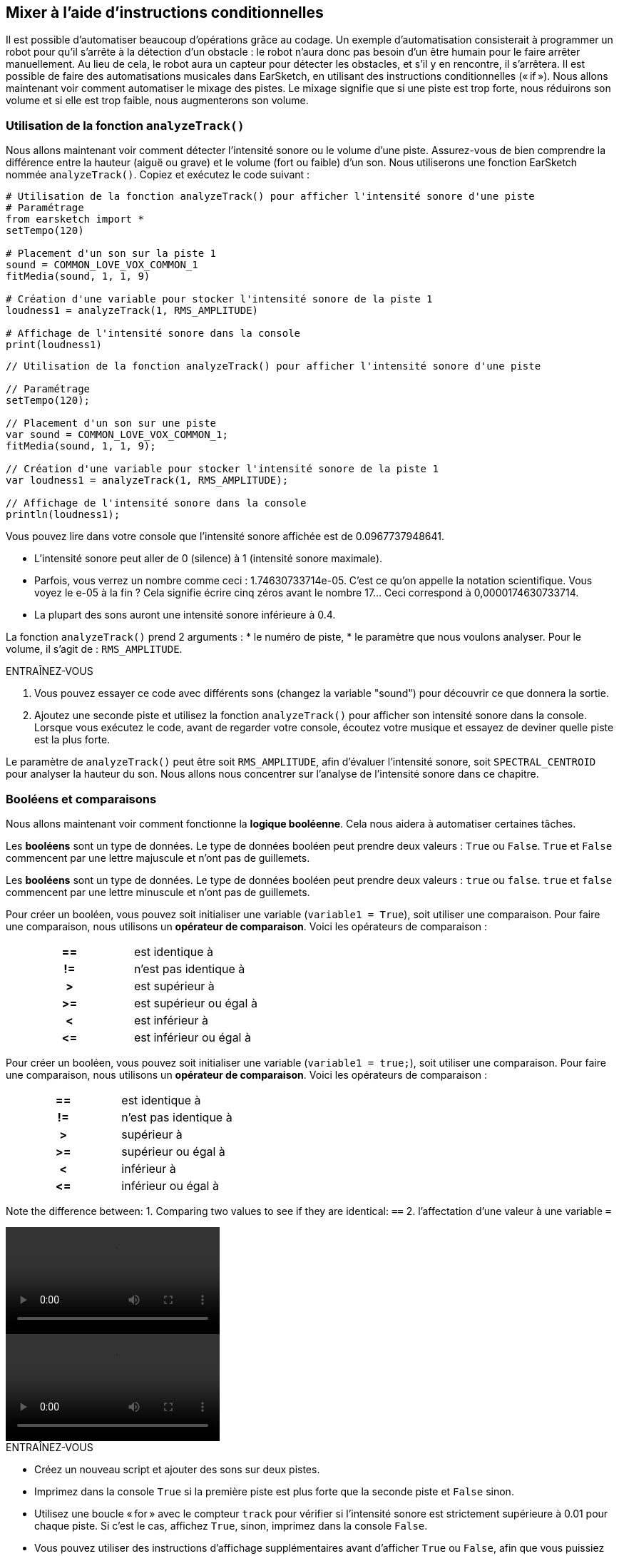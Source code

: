 [[mixingwithconditionnals]]
== Mixer à l'aide d'instructions conditionnelles
:nofooter:

Il est possible d'automatiser beaucoup d'opérations grâce au codage. Un exemple d’automatisation consisterait à programmer un robot pour qu’il s’arrête à la détection d'un obstacle : le robot n’aura donc pas besoin d’un être humain pour le faire arrêter manuellement. Au lieu de cela, le robot aura un capteur pour détecter les obstacles, et s'il y en rencontre, il s'arrêtera. Il est possible de faire des automatisations musicales dans EarSketch, en utilisant des instructions conditionnelles (« if »). Nous allons maintenant voir comment automatiser le mixage des pistes. Le mixage signifie que si une piste est trop forte, nous réduirons son volume et si elle est trop faible, nous augmenterons son volume.


[[analyzetrack]]
=== Utilisation de la fonction `analyzeTrack()`

Nous allons maintenant voir comment détecter l'intensité sonore ou le volume d'une piste. Assurez-vous de bien comprendre la différence entre la hauteur (aiguë ou grave) et le volume (fort ou faible) d'un son. Nous utiliserons une fonction EarSketch nommée `analyzeTrack()`. Copiez et exécutez le code suivant :

[role="curriculum-python"]
[source,python]
----
# Utilisation de la fonction analyzeTrack() pour afficher l'intensité sonore d'une piste
# Paramétrage
from earsketch import *
setTempo(120)

# Placement d'un son sur la piste 1
sound = COMMON_LOVE_VOX_COMMON_1
fitMedia(sound, 1, 1, 9)

# Création d'une variable pour stocker l'intensité sonore de la piste 1
loudness1 = analyzeTrack(1, RMS_AMPLITUDE)

# Affichage de l'intensité sonore dans la console
print(loudness1)
----

[role="curriculum-javascript"]
[source,javascript]
----
// Utilisation de la fonction analyzeTrack() pour afficher l'intensité sonore d'une piste

// Paramétrage
setTempo(120);

// Placement d'un son sur une piste
var sound = COMMON_LOVE_VOX_COMMON_1;
fitMedia(sound, 1, 1, 9);

// Création d'une variable pour stocker l'intensité sonore de la piste 1
var loudness1 = analyzeTrack(1, RMS_AMPLITUDE);

// Affichage de l'intensité sonore dans la console
println(loudness1);
----


Vous pouvez lire dans votre console que l'intensité sonore affichée est de 0.0967737948641.

* L'intensité sonore peut aller de 0 (silence) à 1 (intensité sonore maximale). 
* Parfois, vous verrez un nombre comme ceci : 1.74630733714e-05. C'est ce qu'on appelle la notation scientifique. Vous voyez le e-05 à la fin ? Cela signifie écrire cinq zéros avant le nombre 17... Ceci correspond à 0,0000174630733714. 
* La plupart des sons auront une intensité sonore inférieure à 0.4. 

La fonction `analyzeTrack()` prend 2 arguments :
* le numéro de piste,
* le paramètre que nous voulons analyser. Pour le volume, il s'agit de : `RMS_AMPLITUDE`.

.ENTRAÎNEZ-VOUS
****
. Vous pouvez essayer ce code avec différents sons (changez la variable "sound") pour découvrir ce que donnera la sortie.
. Ajoutez une seconde piste et utilisez la fonction `analyzeTrack()` pour afficher son intensité sonore dans la console. Lorsque vous exécutez le code, avant de regarder votre console, écoutez votre musique et essayez de deviner quelle piste est la plus forte.
****

Le paramètre de `analyzeTrack()` peut être soit `RMS_AMPLITUDE`, afin d'évaluer l'intensité sonore, soit `SPECTRAL_CENTROID` pour analyser la hauteur du son. Nous allons nous concentrer sur l'analyse de l'intensité sonore dans ce chapitre.

[[booleansandcomparisons]]
=== Booléens et comparaisons

Nous allons maintenant voir comment fonctionne la *logique booléenne*. Cela nous aidera à automatiser certaines tâches.

[role="curriculum-python"]
Les *booléens* sont un type de données. Le type de données booléen peut prendre deux valeurs : `True` ou `False`. `True` et `False` commencent par une lettre majuscule et n'ont pas de guillemets.

[role="curriculum-javascript"]
Les *booléens* sont un type de données. Le type de données booléen peut prendre deux valeurs : `true` ou `false`. `true` et `false` commencent par une lettre minuscule et n'ont pas de guillemets.

[role="curriculum-python"]
--
Pour créer un booléen, vous pouvez soit initialiser une variable (`variable1 = True`), soit utiliser une comparaison. Pour faire une comparaison, nous utilisons un *opérateur de comparaison*. Voici les opérateurs de comparaison :
[cols="^h,1"]
|===
|==
| est identique à
|!=
| n'est pas identique à
|>
| est supérieur à
|>=
| est supérieur ou égal à
|<
| est inférieur à
|\<=
| est inférieur ou égal à
|===
--

[role="curriculum-javascript"]
--
Pour créer un booléen, vous pouvez soit initialiser une variable (`variable1 = true;`), soit utiliser une comparaison. Pour faire une comparaison, nous utilisons un *opérateur de comparaison*. Voici les opérateurs de comparaison :
[cols="^h,1"]
|===
| ==
| est identique à
|!=
| n'est pas identique à
|>
| supérieur à
|>=
| supérieur ou égal à
|<
| inférieur à
|\<=
| inférieur ou égal à
|===
--

Note the difference between:
1. Comparing two values to see if they are identical: `==`
2. l'affectation d'une valeur à une variable `=`

[role="curriculum-python curriculum-mp4"]
[[video17apy]]
video::./videoMedia/Screencast-Ch17-2-PY.mp4[]

[role="curriculum-javascript curriculum-mp4"]
[[video17ajs]]
video::./videoMedia/Screencast-Ch17-2-JS.mp4[]

// this video will be cut at 2' to delete the section about boolean operators//


[role="curriculum-python"]
.ENTRAÎNEZ-VOUS
****
* Créez un nouveau script et ajouter des sons sur deux pistes.
* Imprimez dans la console `True` si la première piste est plus forte que la seconde piste et `False` sinon.
* Utilisez une boucle « for » avec le compteur `track` pour vérifier si l'intensité sonore est strictement supérieure à 0.01 pour chaque piste. Si c'est le cas, affichez `True`, sinon, imprimez dans la console `False`.
* Vous pouvez utiliser des instructions d'affichage supplémentaires avant d'afficher `True` ou `False`, afin que vous puissiez savoir ce qui est `True` ou `False` lorsque vous lirez la console.
****

[role="curriculum-javascript"]
.ENTRAÎNEZ-VOUS
****
* Créez un nouveau script et ajouter des sons sur deux pistes.
* Imprimez dans la console `true` si la première piste est plus forte que la seconde piste et `false` sinon.
* Utilisez une boucle « for » avec le compteur `track` pour vérifier si l'intensité sonore est strictement supérieure à 0.01 pour chaque piste. Si c'est le cas, affichez `true`, sinon, imprimez `false` dans la console.
* Vous pouvez utiliser des instructions d'affichage supplémentaires avant d'afficher `true` ou `false`, afin que vous puissiez savoir ce qui est `true` ou `false` lorsque vous lirez la console.
****

Voici un exemple :

[role="curriculum-python"]
[source, python]
----
#        code python
#        script_name : Exemple de booléen
#
#        auteur : L'équipe EarSketch
#        description : Analyse de l'intensité sonore de pistes.
#

# Paramétrage
from earsketch import *
init()
setTempo(120)

# Création de deux pistes
melody1 = RD_CINEMATIC_SCORE_STRINGS_14
melody2 = RD_UK_HOUSE__5THCHORD_1
fitMedia(melody1,1,1,9)
fitMedia(melody2,2,1,9)

# Évaluation de l'intensité sonore des pistes
loudnessTrack1 = analyzeTrack(1,RMS_AMPLITUDE)
loudnessTrack2 = analyzeTrack(2,RMS_AMPLITUDE)

# Vérification si la piste 1 est plus forte que la piste 2
# Nous créons la comparaison booléenne 1
comparison1 = (loudnessTrack1 > loudnessTrack2)
print('La piste 1 est-elle plus forte que la piste 2 ?')
print(comparison1)

# Création d'une boucle pour comparer l'intensité sonore de chaque piste à la valeur 0.5
for track in range(1,3) :
  loudness = analyzeTrack(track,RMS_AMPLITUDE)
  print('Est-ce que l'intensité sonore de la piste ' + str(track) + ' est plus élevée que 0.01 ?')
  print(loudness > 0.01)

# Fin
finish()
----

[role="curriculum-javascript"]
[source, javascript]
----
// code javascript
//
// script_name : Exemple de booléen simple
//
// auteur : L'équipe EarSketch
//
// description : Analyse de l'intensité sonore de pistes
//
//
// Paramétrage
init();
setTempo(120);

// Création de deux pistes
var melody1 = RD_CINEMATIC_SCORE_STRINGS_14;
var melody2 = RD_UK_HOUSE__5THCHORD_1;
fitMedia(melody1,1,1,9);
fitMedia(melody2,2,1,9);

// Évaluation de l'intensité sonore des pistes
var loudnessTrack1 = analyzeTrack(1,RMS_AMPLITUDE);
var loudnessTrack2 = analyzeTrack(2,RMS_AMPLITUDE);

// Vérification si la piste 1 est plus forte que la piste 2
// Nous créons la comparaison booléenne 1
var comparison1 = (loudnessTrack1 > loudnessTrack2);
println('La piste 1 est-elle plus forte que la piste 2 ?');
println(comparison1);

// Création d'une boucle for pour comparer l'intensité sonore de chaque piste à la valeur 0.5
for (var track = 1; track < 3; track++) {
  var loudness = analyzeTrack(track,RMS_AMPLITUDE);
  println ('Est-ce que l'intensité sonore de la piste ' + track + ' est plus élevée que 0.01 ?');
  println (loudness > 0.01);
}

//Fin
finish();

----

[role="curriculum-python"]
Remarque : dans cet exemple, nous avons utilisé des instructions d'affichage avec des chaînes de caractères pour aider à lire le contenu de la console. Nous avons utilisé l'opérateur `+` pour *concaténer* ou ajouter des chaînes et la fonction str() pour convertir des nombres en chaînes de caractères.

[role="curriculum-javascript"]
Remarque : dans cet exemple, nous avons utilisé des instructions d'affichage avec des chaînes de caractères pour aider à lire le contenu de la console. Nous avons utilisé l'opérateur `+` pour *concaténer* (coller ensemble) des chaînes de caractères.

[[conditionalstatements]]
=== Instructions conditionnelles

Qu'est-ce qu'une instruction conditionnelle ? Une *instruction* correspond à une commande pour l'ordinateur. Une *instruction conditionnelle* est une instruction qui ne doit être exécutée que si une certaine *condition* est remplie (vraie). Par exemple, si vous programmez un robot pour qu'il s'arrête devant un obstacle, la condition sera "Y a-t-il un obstacle ?". Si oui, il doit s'arrêter. Si non, ne faites rien (continuez).

Voyez ci-dessous un exemple d'instruction conditionnelle. Notez la similitude avec une boucle « for » :

[role="curriculum-python"]
[source, python]
----
if (condition):
    # Ici, vous devez écrire les instructions que l'ordinateur doit exécuter si la condition est True (vraie)
    # Notez que les instructions sont indentées, tout comme pour les boucles
----

[role="curriculum-javascript"]
[source, javascript]
----
if (condition){
    // Ici, vous devez écrire les instructions que l'ordinateur doit exécuter si la condition est true (vraie)
    // Notez que les instructions sont indentées, comme pour les boucles
----

.ENTRAÎNEZ-VOUS
****
* Créez un nouveau script avec deux pistes.
* Si la première piste est plus forte que la deuxième, réduisez alors son volume. Vous aurez besoin des fonctions `analyzeTrack()` et `setEffect()`, en plus d'une instruction « if ».
* Vous aurez besoin d'un gain négatif (entre -1 et -60dB) pour réduire le volume. 
****

Voici un exemple :
[role="curriculum-python"]
[source, python]
----
# code python
#
# script_name : Remixage 1
#
# auteur : L'équipe EarSketch
#
# description : Si la piste 1 est plus forte que la piste 2, nous réduirons le volume
#
# Paramétrage
from earsketch import *
init()
setTempo(120)

# Création de deux pistes
melody1 = RD_CINEMATIC_SCORE_STRINGS_14
melody2 = RD_UK_HOUSE__5THCHORD_1
fitMedia(melody1,1,1,9)
fitMedia(melody2,2,1,9)

# Évaluation de l'intensité sonore des pistes
loudnessTrack1 = analyzeTrack(1,RMS_AMPLITUDE)
loudnessTrack2 = analyzeTrack(2,RMS_AMPLITUDE)

# Si la piste 1 est plus forte que la piste 2, nous réduirons son volume
if (loudnessTrack1 > loudnessTrack2):
	setEffect(1,VOLUME,GAIN,-10)

# Fin
finish()
----

[role="curriculum-javascript"]
[source, javascript]
----
// code javascript
//
// script_name : Remixage 1
//
// auteur : L'équipe EarSketch
//
// description : Si la piste 1 est plus forte que la piste 2, nous réduirons le volume

// Paramétrage
init();
setTempo(120);

// Création de deux pistes
var melody1 = RD_CINEMATIC_SCORE_STRINGS_14;
var melody2 = RD_UK_HOUSE__5THCHORD_1;
fitMedia(melody1,1,1,9);
fitMedia(melody2,2,1,9);

// Évaluation de l'intensité sonore des pistes
var loudnessTrack1 = analyzeTrack(1,RMS_AMPLITUDE);
var loudnessTrack2 = analyzeTrack(2,RMS_AMPLITUDE);

// Si la piste 1 est plus forte que la piste 2, nous réduirons le volume
if (loudnessTrack1 > loudnessTrack2){
	setEffect(1,VOLUME,GAIN,-10);
}

//Fin
finish();
----
Il est possible de vérifier plusieurs conditions et d'exécuter des instructions différente selon chaque condition. Vous pouvez ajouter autant de conditions que vous le souhaitez. Nous utiliserons la syntaxe suivante :

[role="curriculum-python"]
[source, python]
----
if (condition1):
    # Ici, écrivez les instructions que l'ordinateur doit exécuter si la condition1 est True (vraie). Si la condition est False (n'est pas respectée), passez à la ligne suivante
elif (condition2):
	# Ici, écrivez les instructions si condition2 est True. Si la condition2 est False, passez à la ligne suivante
elif (condition3):
	# Ici, écrivez ici les instructions si condition3 est True. Si la condition3 est False, passez à la ligne suivante
else:
	# Ici, écrivez les instructions au cas où toutes les 3 conditions sont False
----

[role="curriculum-javascript"]
[source, javascript]
----
if (condition1) {
    // Ici, écrivez les instructions que l'ordinateur doit exécuter si la condition1 est true (vraie)
} else if (condition2) {
	// Ici, écrivez les instructions si la condition2 est True. Si la condition2 est False, passez à la prochaine ligne
	// elif est l'abbréviation de else if
} else if (condition3) {
	// Ici, écrivez les instructions si la condition3 est True. Si la condition3 est False, passez à la ligne suivante
} else {
	// Ici, écrivez les instructions au cas où toutes les 3 conditions sont False
}
----

[[mixingyourtracks]]
=== Mixer vos pistes

Utilisons maintenant tous ces outils pour mixer votre chanson. Le mixage modifie le volume des pistes pour qu'elles soient bien équilibrées. 

[role="curriculum-python"]
.ENTRAÎNEZ-VOUS
****
* Créez un nouveau script.
* Ajoutez des sons, au moins trois pistes, pour un minimum de 16 mesures.
* Vous pouvez utiliser la fonction `makeBeat()` et une boucle « for » pour ajouter des percussions.
* Choisissez votre piste « principale ». Il peut s'agir de votre mélodie ou d'une piste que vous souhaitez mettre en évidence.
* Si votre piste principale n'est pas plus forte que les autres pistes, assurez-vous d'augmenter son volume à l'aide de la fonction `setEffect()`. Ne prenez pas en compte la piste percussive, car la fonction `analyzeTrack()` n'est pas pertinente pour les percussions. `analyzeTrack()` renvoie une moyenne alors que les percussions sont des rafales de son, donc une moyenne n'évalue pas vraiment l'intensité sonore.
* Utilisez des impressions dans la console pour montrer votre processus dans la console. Voici un exemple d'instruction d'impression : `print('Est-ce que le numéro de piste' + str(track) + 'est plus élevé que 0.01 ?')`, si le compteur `track` est égal à `1`, cela affichera 'Est-ce que le numéro de piste 1 est plus élevé que 0.01 ?". La fonction `str()` permet de convertir un nombre (p. ex. : 1) en une chaîne de caractères (p. ex. : '1').
****

[role="curriculum-javascript"]
.ENTRAÎNEZ-VOUS
****
* Créez un nouveau script.
* Ajoutez des sons, au moins trois pistes, pour un minimum de 16 mesures.
* Vous pouvez utiliser la fonction `makeBeat()` et une boucle « for » pour ajouter des percussions.
* Choisissez votre piste « principale ». Il peut s'agir de votre mélodie ou de la piste que vous souhaitez mettre en évidence.
* Si votre piste principale n'est pas plus forte que les autres pistes, assurez-vous d'augmenter son volume à l'aide de la fonction `setEffect()`. Ne prenez pas en compte la piste percussive, car la fonction `analyzeTrack()` n'est pas pertinente pour les percussions.
* Utilisez des impressions dans la console pour montrer votre processus dans la console. Voici un exemple d'instruction d'impression : `println('Est-ce que le numéro de piste' + track + 'est plus élevé que 0.01 ?')`, si le compteur `track` est égal à `1`, cela affichera 'Est-ce que le numéro de piste 1 est plus élevé que 0.01 ?".
****


Let's review some vocabulary:
1. *Operator*: a character that represents an action. We have seen arithmetic operators (`+`, `-`, `\*`, `=`) and comparison operators (`>`, `>=`, `<`, `\<=`, `==`, `!=`).
2. *Expression*: A combination of values, constants, variables, operators, and functions. The computer evaluates expressions to produce a result, usually a single numeric or boolean value.  For example: `1+2` (evaluated to 3) or `1<2` (evaluated to True) or `analyzeTrack(1,RMS_AMPLITUDE)` (evaluated to the loudness of track 1, a float between 0 and 1).
3. *Statements*: instructions for the computer to execute.


Below is an example of automated mixing. We can say it's automated because if you change one or more sounds, you won't have to check their loudness and modify the volume accordingly yourself, since it's already included in the code.

[role="curriculum-python"]
[source, python]
----
#		python code
#		script_name: Mixing
#
#		author: the EarSketch team
#		description: Creating a short song and using conditional statements to mix the tracks
#
# Setup
from earsketch import *
init()
setTempo(120)

# Adding a melody and bass
melody1 = YG_ALT_POP_GUITAR_3
melody2 = YG_ALT_POP_GUITAR_1
bass1 = YG_ALT_POP_BASS_1
bass2 = DUBSTEP_SUBBASS_008
strings = YG_HIP_HOP_STRINGS_4
fitMedia(melody1,1,1,9)
fitMedia(melody2,1,9,17)
fitMedia(bass1,2,1,9)
fitMedia(bass2,2,9,17)
fitMedia(strings,3,9,17)

# Adding percussions using makeBeat()
beatKick = '0---0-----0-0---'
beatSnare = '--0-0------000-'
soundKick = OS_KICK02
soundSnare = OS_SNARE06
for measure in range(5,17):
  makeBeat(soundKick,4,measure,beatKick)
  makeBeat(soundSnare,5,measure,beatSnare)

# Mixing my tracks
# First, we analyze the tracks for loudness
loudnessTrack1 = analyzeTrack(1,RMS_AMPLITUDE)
print('The loudness of track 1 is'+str(loudnessTrack1))
loudnessTrack2 = analyzeTrack(2,RMS_AMPLITUDE)
print('The loudness of track 2 is'+str(loudnessTrack2))
loudnessTrack3 = analyzeTrack(3,RMS_AMPLITUDE)
print('The loudness of track 3 is'+str(loudnessTrack3))

if (loudnessTrack1 < loudnessTrack2):
  #if track 1 is quieter than track 2 then we increase the volume of track 1
  setEffect(1,VOLUME,GAIN,+5)
  print ('track 1 was quieter than track 2')
elif (loudnessTrack1 < loudnessTrack3):
  #if track 1 is louder than track 2 but quieter than track 3, we increase the volume of track 1
  setEffect(1,VOLUME,GAIN,+5)
  print ('track 1 was quieter than track 3')
else: 
  #if track 1 is louder than tracks 2 and 3, then we change nothing
  print('track 1 was the loudest track already')


# Finish
finish()
----

[role="curriculum-javascript"]
[source, javascript]
----
"use strict";

//		javascript code
//		script_name: Mixing
//
//		author: Te EarSketch team
//		description: Creating a short song and using conditional statements to mix the tracks
//

// Setup
init();
setTempo(120);

// Adding a melody and bass
var melody1 = YG_ALT_POP_GUITAR_3;
var melody2 = YG_ALT_POP_GUITAR_1;
var bass1 = YG_ALT_POP_BASS_1;
var bass2 = DUBSTEP_SUBBASS_008;
var strings = YG_HIP_HOP_STRINGS_4;
fitMedia(melody1,1,1,9);
fitMedia(melody2,1,9,17);
fitMedia(bass1,2,1,9);
fitMedia(bass2,2,9,17);
fitMedia(strings,3,9,17);

// Adding percussions using makeBeat()
var beatKick = '0---0-----0-0---';
var beatSnare = '--0-0------000-';
var soundKick = OS_KICK02;
var soundSnare = OS_SNARE06;
for (var measure=5; measure>17; measure ++){
  makeBeat(soundKick,4,measure,beatKick);
  makeBeat(soundSnare,5,measure,beatSnare);
}


// Mixing my tracks
// First, we analyze the tracks for loudness
var loudnessTrack1 = analyzeTrack(1,RMS_AMPLITUDE)
println('The loudness of track 1 is'+loudnessTrack1)
var loudnessTrack2 = analyzeTrack(2,RMS_AMPLITUDE)
println('The loudness of track 2 is'+loudnessTrack2)
var loudnessTrack3 = analyzeTrack(3,RMS_AMPLITUDE)
println('The loudness of track 3 is'+loudnessTrack3)

if (loudnessTrack1 < loudnessTrack2){
  //if track 1 is quieter than track 2 then we increase the volume of track 1
  setEffect(1,VOLUME,GAIN,+5);
  println ('track 1 was quieter than track 2');
} else if (loudnessTrack1 < loudnessTrack3){
  //if track 1 is louder than track 2 but quieter than track 3, we increase the volume of track 1
  setEffect(1,VOLUME,GAIN,+5);
  println ('track 1 was quieter than track 3');
} else { 
  //if track 1 is louder than tracks 2 and 3, then we change nothing
  println('track 1 was the loudest track already');
}

// Finish
finish();
----


[[chapter6summary]]
=== Résumé du chapitre 6

[role="curriculum-python"]
* La fonction `analyzeTrack()` nécessite deux arguments :
le numéro de piste et un paramètre. Lorsque le paramètre est `RMS_AMPLITUDE`, la fonction renvoie le volume de la piste (un nombre compris entre 0 et 1). Lorsque le paramètre est `SPECTRAL_CENTROID`, la fonction renvoie la brillance de la piste.
* Le type de données *booléen* peut seulement prendre deux valeurs : `True` ou `False`.
* Boolean values are generated by comparison operators: `==`, `!=`, `>`, `>=`, `<`, `\<=`.
* `==` évalue si deux valeurs sont égales, alors que `=` affecte une valeur à une variable.
* Un *opérateur * est un caractère qui représente une action.
* Les *expressions* sont évaluées par l'ordinateur pour produire une valeur.
* Une *instruction* correspond à une commande pour l'ordinateur.
* Une *condition* est une expression qui peut être évaluée `True` (vraie) ou `False` (fausse). 
* L'instruction _if_ n'exécute son bloc de code que lorsque sa condition est `True` (vraie). 
* Dans le cas où une condition _if_ est `False`, une instruction facultative _else_ permet l'exécution d'un bloc de code alternatif.

[role="curriculum-javascript"]
* La fonction `analyzeTrack()` prend deux arguments :
le numéro de piste et un paramètre. Lorsque le paramètre est `RMS_AMPLITUDE`, la fonction renvoie l'intensité sonore de la piste (un nombre compris entre 0 et 1). Lorsque le paramètre est `SPECTRAL_CENTROID`, la fonction renvoie la hauteur de la piste.
* Le type de données *booléen* peut valoir seulement deux valeurs : `true` ou `false`.
* Boolean values are generated by comparison operators: `==`, `!=`, `>`, `>=`, `<`, `\<=`.
* `==` évalue si deux valeurs sont égales, alors que `=` affecte une valeur à une variable.
* Un *opérateur * est un caractère qui représente une action.
* Les *expressions* sont évaluées par l'ordinateur pour produire une valeur.
* Une *instruction* correspond à une commande pour l'ordinateur.
* Une *condition* est une expression qui peut être évaluée `true` (vraie) ou `false` (fausse).
* L'instruction _if_ n'exécute son bloc de code que lorsque sa condition est `true` (vraie).
* Dans le cas où une condition _if_ est `false`, une instruction facultative _else_ permet l'exécution d'un bloc de code alternatif.


[[chapter-questions]]
=== Questions

[question]
--
Parmi les éléments suivants, lesquels sont des booléens ?
[answers]
* `5+4 == 5`
* `measure = 1`
* `2<3<4`
* `False()`
--

[role="curriculum-python"]
[question]
--
Quelle serait la valeur de retour du bloc de code suivant (qu'est-ce qui s'afficherait dans la console) ?
[source,python]
----
n = 5
if (n * 3 == 15):
    print(n + 5)
else:
    print(n)
----
[answers]
* 10
* 5
* True
* False
--

[role="curriculum-javascript"]
[question]
--
Quelle serait la valeur de retour du bloc de code suivant (qu'est-ce qui s'afficherait dans la console) ?
[source,javascript]
----
var n = 5;
if (n * 3 == 15) {
    println(5 + n);
} else {
    print(n);
}
----
[answers]
* 10
* 5
* True
* False
--

[question]
--
Qu'est-ce que le mixage ?
[answers]
* Adapter le volume de chaque piste pour qu'elles paraissent bien équilibrées
* Adapter la hauteur de chaque piste pour qu'elles paraissent bien équilibrées
* L'ajout d'un fondu d'ouverture
* L'ajout d'un fondu de fermeture
--

[question]
--
Combien de conditions pouvez-vous vérifier avec une instruction conditionnelle ?
[answers]
* n'importe quel nombre
* 1 condition
* 2 conditions
* 3 conditions
--
